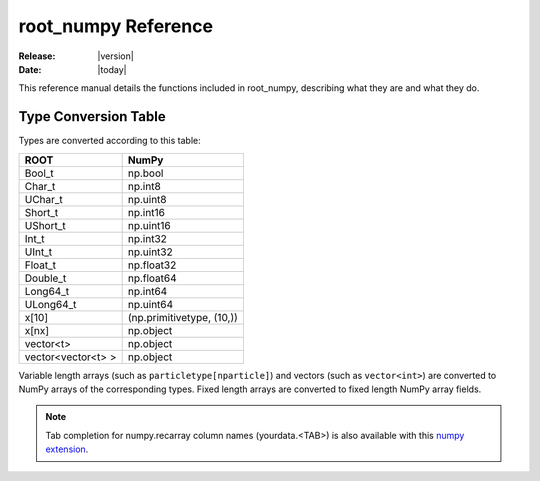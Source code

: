 .. _reference:

####################
root_numpy Reference
####################

:Release: |version|
:Date: |today|

.. module:: root_numpy

This reference manual details the functions included in root_numpy, describing
what they are and what they do.

.. autosummary::
   :toctree: generated

   array
   matrix
   root2array
   root2rec
   tree2array
   tree2rec
   array2tree
   array2root
   fill_hist
   fill_graph
   random_sample
   evaluate
   list_trees
   list_branches
   list_structures
   rec2array
   stack
   stretch
   dup_idx
   blockwise_inner_join

.. _conversion_table:

Type Conversion Table
---------------------

Types are converted according to this table:

==================  =========================
ROOT                NumPy
==================  =========================
Bool_t              np.bool
Char_t              np.int8
UChar_t             np.uint8
Short_t             np.int16
UShort_t            np.uint16
Int_t               np.int32
UInt_t              np.uint32
Float_t             np.float32
Double_t            np.float64
Long64_t            np.int64
ULong64_t           np.uint64
x[10]               (np.primitivetype, (10,))
x[nx]               np.object
vector<t>           np.object
vector<vector<t> >  np.object
==================  =========================

Variable length arrays (such as ``particletype[nparticle]``) and vectors
(such as ``vector<int>``) are converted to NumPy arrays of the corresponding
types. Fixed length arrays are converted to fixed length NumPy array fields.

.. note::
    Tab completion for numpy.recarray column names (yourdata.<TAB>)
    is also available with this `numpy extension <https://github.com/piti118/inumpy>`_.
